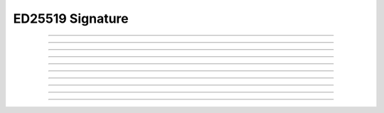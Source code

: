ED25519 Signature
==========================

.. doxygentypedef:: cardano_ed25519_signature_t

------------

.. doxygenfunction:: cardano_ed25519_signature_from_bytes

------------

.. doxygenfunction:: cardano_ed25519_signature_from_hex

------------

.. doxygenfunction:: cardano_ed25519_signature_unref

------------

.. doxygenfunction:: cardano_ed25519_signature_ref

------------

.. doxygenfunction:: cardano_ed25519_signature_refcount

------------

.. doxygenfunction:: cardano_ed25519_signature_get_data

------------

.. doxygenfunction:: cardano_ed25519_signature_get_bytes_size

------------

.. doxygenfunction:: cardano_ed25519_signature_to_bytes

------------

.. doxygenfunction:: cardano_ed25519_signature_get_hex_size

------------

.. doxygenfunction:: cardano_ed25519_signature_to_hex
